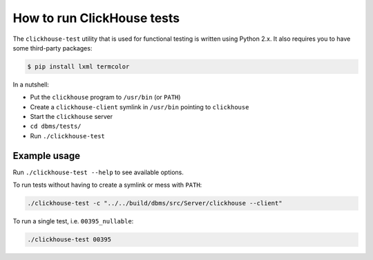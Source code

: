 How to run ClickHouse tests
===========================

The ``clickhouse-test`` utility that is used for functional testing is written using Python 2.x.
It also requires you to have some third-party packages:

.. code-block:: bash

    $ pip install lxml termcolor


In a nutshell:

- Put the ``clickhouse`` program to ``/usr/bin`` (or ``PATH``)
- Create a ``clickhouse-client`` symlink in ``/usr/bin`` pointing to ``clickhouse``
- Start the ``clickhouse`` server
- ``cd dbms/tests/``
- Run ``./clickhouse-test``


Example usage
-------------

Run ``./clickhouse-test --help`` to see available options.

To run tests without having to create a symlink or mess with ``PATH``:

.. code-block:: bash

    ./clickhouse-test -c "../../build/dbms/src/Server/clickhouse --client"


To run a single test, i.e. ``00395_nullable``:

.. code-block:: bash

    ./clickhouse-test 00395

